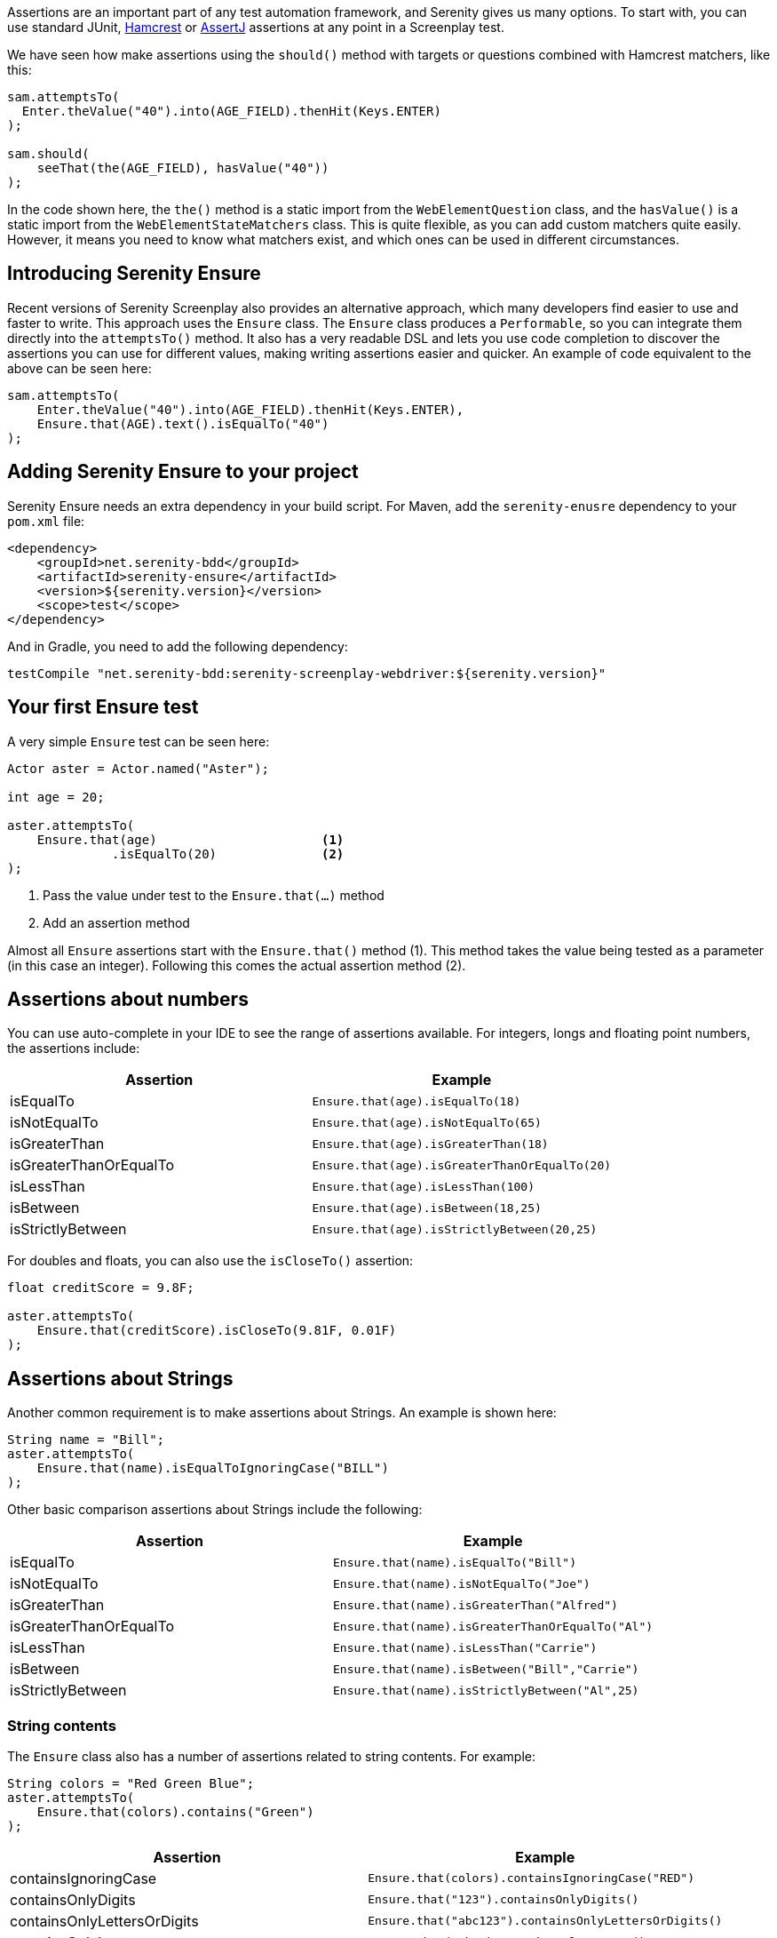 Assertions are an important part of any test automation framework, and Serenity gives us many options. To start with, you can use standard JUnit, http://hamcrest.org/[Hamcrest] or https://joel-costigliola.github.io/assertj/[AssertJ] assertions at any point in a Screenplay test.

We have seen how make assertions using the `should()` method with targets or questions combined with Hamcrest matchers, like this:

[source,java]
-----
sam.attemptsTo(
  Enter.theValue("40").into(AGE_FIELD).thenHit(Keys.ENTER)
);

sam.should(
    seeThat(the(AGE_FIELD), hasValue("40"))
);
-----

In the code shown here, the `the()` method is a static import from the `WebElementQuestion` class, and the `hasValue()` is a static import from the `WebElementStateMatchers` class.
This is quite flexible, as you can add custom matchers quite easily. However, it means you need to know what matchers exist, and which ones can be used in different circumstances.

## Introducing Serenity Ensure
Recent versions of Serenity Screenplay also provides an alternative approach, which many developers find easier to use and faster to write. This approach uses the `Ensure` class. The `Ensure` class produces a `Performable`, so you can integrate them directly into the `attemptsTo()` method. It also has a very readable DSL and lets you use code completion to discover the assertions you can use for different values, making writing assertions easier and quicker. An example of code equivalent to the above can be seen here:

[source,java]
-----
sam.attemptsTo(
    Enter.theValue("40").into(AGE_FIELD).thenHit(Keys.ENTER),
    Ensure.that(AGE).text().isEqualTo("40")
);
-----

## Adding Serenity Ensure to your project

Serenity Ensure needs an extra dependency in your build script. For Maven, add the `serenity-enusre` dependency to your `pom.xml` file:

[source,xml]
-----
<dependency>
    <groupId>net.serenity-bdd</groupId>
    <artifactId>serenity-ensure</artifactId>
    <version>${serenity.version}</version>
    <scope>test</scope>
</dependency>
-----

And in Gradle, you need to add the following dependency:

[source,gradle]
-----
testCompile "net.serenity-bdd:serenity-screenplay-webdriver:${serenity.version}"
-----

## Your first Ensure test

A very simple `Ensure` test can be seen here:

[source,java]
-----
Actor aster = Actor.named("Aster");

int age = 20;

aster.attemptsTo(
    Ensure.that(age)                      <1>
              .isEqualTo(20)              <2>
);
-----
<1> Pass the value under test to the `Ensure.that(...)` method
<2> Add an assertion method

Almost all `Ensure` assertions start with the `Ensure.that()` method (1).
This method takes the value being tested as a parameter (in this case an integer).
Following this comes the actual assertion method (2).

## Assertions about numbers

You can use auto-complete in your IDE to see the range of assertions available.
For integers, longs and floating point numbers, the assertions include:

[options="header"]
|====
| Assertion              | Example
| isEqualTo              | `Ensure.that(age).isEqualTo(18)`
| isNotEqualTo           | `Ensure.that(age).isNotEqualTo(65)`
| isGreaterThan          | `Ensure.that(age).isGreaterThan(18)`
| isGreaterThanOrEqualTo | `Ensure.that(age).isGreaterThanOrEqualTo(20)`
| isLessThan             | `Ensure.that(age).isLessThan(100)`
| isBetween              | `Ensure.that(age).isBetween(18,25)`
| isStrictlyBetween      | `Ensure.that(age).isStrictlyBetween(20,25)`
|====

For doubles and floats, you can also use the `isCloseTo()` assertion:

[source,java]
-----
float creditScore = 9.8F;

aster.attemptsTo(
    Ensure.that(creditScore).isCloseTo(9.81F, 0.01F)
);
-----

## Assertions about Strings

Another common requirement is to make assertions about Strings. An example is shown here:

[source,java]
----
String name = "Bill";
aster.attemptsTo(
    Ensure.that(name).isEqualToIgnoringCase("BILL")
);
----

Other basic comparison assertions about Strings include the following:

[options="header"]
|=======
| Assertion              | Example
| isEqualTo              | `Ensure.that(name).isEqualTo("Bill")`
| isNotEqualTo           | `Ensure.that(name).isNotEqualTo("Joe")`
| isGreaterThan          | `Ensure.that(name).isGreaterThan("Alfred")`
| isGreaterThanOrEqualTo | `Ensure.that(name).isGreaterThanOrEqualTo("Al")`
| isLessThan             | `Ensure.that(name).isLessThan("Carrie")`
| isBetween              | `Ensure.that(name).isBetween("Bill","Carrie")`
| isStrictlyBetween      | `Ensure.that(name).isStrictlyBetween("Al",25)`
|=======

### String contents

The `Ensure` class also has a number of assertions related to string contents.
For example:

[source,java]
----
String colors = "Red Green Blue";
aster.attemptsTo(
    Ensure.that(colors).contains("Green")
);
----

[options="header"]
|=======
| Assertion                   | Example
| containsIgnoringCase        | `Ensure.that(colors).containsIgnoringCase("RED")`
| containsOnlyDigits          | `Ensure.that("123").containsOnlyDigits()`
| containsOnlyLettersOrDigits | `Ensure.that("abc123").containsOnlyLettersOrDigits()`
| containsOnlyLetters         | `Ensure.that("abc").containsOnlyLetters()`
| containsWhitespaces         | `Ensure.that("Red Green").containsWhitespaces()`
| containsOnlyWhitespaces     | `Ensure.that("   ").containsOnlyWhitespaces()`
| startsWith                  | `Ensure.that(colors).startsWith("Red")`
| endsWith                    | `Ensure.that(colors).endsWith("Blue")`
| matches                     | `Ensure.that(colors).matches("Red (.*) Blue")`
| doesNotContain              | `Ensure.that(colors).doesNotContain("cyan")`
| isBlank()                   | `Ensure.that("  ").isBlank()`
| isNotBlank()                | `Ensure.that(colors).isNotBlank()`
| isEmpty()                   | `Ensure.that("").isEmpty()`
| isNotEmpty()                | `Ensure.that(colors).isNotEmpty()`
| isInLowerCase()             | `Ensure.that("red").isInLowerCase()`
| isInUpperCase()             | `Ensure.that("RED").isInUpperCase()`
| isSubstringOf               | `Ensure.that("Green").isSubstringOf(colors)`
|=======

### String Size
There are also some assertions to check the length of the string
For example:

[source,java]
----
String colors = "Red Green Blue";
aster.attemptsTo(
    Ensure.that(colors).hasSizeGreaterThan(3)
);
----

[options="header"]
|=======
| Assertion                   | Example
| hasSize                     | `Ensure.that("red").hasSize(3)`
| hasSizeGreaterThan          | `Ensure.that("red").hasSizeGreaterThan(2)`
| hasSizeGreaterThanOrEqualTo | `Ensure.that("red").hasSizeGreaterThanOrEqualTo(3)`
| hasSizeLessThan             | `Ensure.that("red").hasSizeLessThan(4)`
| hasSizeLessThanOrEqualTo    | `Ensure.that("red").hasSizeLessThanOrEqualTo(3)`
| hasSizeBetween              | `Ensure.that("red").hasSizeBetween(1,5)`
| hasLineCount                | `Ensure.that(colors).hasLineCount(1)`
|=======

## Assertions using Lambda expressions

Another useful trick is to use a Java 8 Lambda expression to do the check.
You can use the `Ensure.that(...).matches(...)` construct to pass in a lambda predicate which will determine whether the `Ensure` statement should pass or fail.

For example:

[source,java]
----
String actualColor = "green";

aster.attemptsTo(
    Ensure.that(actualColor).matches("is an RGB color",        <1>
                              color -> color.equals("red")     <2>
                                       || color.equals("blue")
                                       || color.equals("green"))
);
----

1. A plain English description of the lambda, which will appear in the reports
2. A predicate that takes the parameter type passed to the `Ensure.that()` method, and returns a boolean.

## Negative assertions

You can negate an `Ensure.that()` statement simply by including the `not()` method. For example:

[source,java]
----
String colors = "Red Green Blue";
aster.attemptsTo(
    Ensure.that(colors).not().contains("Cyan")
);
----

## Working with dates and times

The `Ensure` class provides a few special methods for dates and times.
For `LocalTime` variables, we can use `Ensure.that(...).isBefore()` and `Ensure.that(...).isAfter()` to compare two times, as we can see here:

[source,java]
----
LocalTime tenInTheMorning = LocalTime.of(10,0);
LocalTime twoInTheAfternoon = LocalTime.of(14,0);

aster.attemptsTo(
    Ensure.that(tenInTheMorning).isBefore(twoInTheAfternoon)
);
----

For `LocalDate` variables, we have `isBefore()` and `isAfter()`, as well as a number of others,
such as the `isDayOfWeek()` method illustrated here:

[source,java]
----
LocalDate firstOfJanuary = LocalDate.of(2000,1,1);

aster.attemptsTo(
    Ensure.that(firstOfJanuary).isDayOfWeek(DayOfWeek.SATURDAY)
);
----

Other date-related assertions include:

[options="header"]
|=======
| Assertion       | Example
| isDayOfWeek     | `Ensure.that(firstOfJanuary).isDayOfWeek(SATURDAY)`
| isDayOfMonth    | `Ensure.that(firstOfJanuary).isDayOfMonth(1)`
| isInTheMonthOf  | `Ensure.that(firstOfJanuary).isInTheMonthOf(JANUARY)`
| isTheYear       | `Ensure.that(firstOfJanuary).isTheYear(2000)`
|=======

## Working with collections

The `Ensure` class gives you a range of methods to make assertions about collections.
This can be as simple as checking whether an element appears in a collection:
we can do this using the `Ensure.that(...).isIn(...)` construct:

[source,java]
----
List<String> colors = Arrays.asList("red", "green", "blue");

aster.attemptsTo(
    Ensure.that("red").isIn(colors)
);
----

Suppose we had the following lists:
[source,java]
----
List<String> sameColors = Arrays.asList("red", "green", "blue");
List<String> differentColors = Arrays.asList("red", "green", "cyan");
List<String> allColors = Arrays.asList("red", "green", "blue","yellow","cyan");
List<String> lastColors = Arrays.asList("yellow","cyan");
List<String> redAndPink = Arrays.asList("red", "pink");
List<String> noColors = Arrays.asList();
----

Here are some examples of other assertion methods using these collections:

### Assertions about list equality and size

The following assertions are useful if you need to check the size of a collection,
or whether it is equivalent to another collection.

[options="header"]
|=======
| Assertion          | Example
| isEqualTo          | `Ensure.that(colors).isEqualTo(sameColors)`
| isEmpty            | `Ensure.that(noColors).isEmpty()`
| isNotEmpty         | `Ensure.that(colors).isNotEmpty()`
| hasSize            | `Ensure.that(colors).hasSize(3)`
| hasSizeGreaterThan | `Ensure.that(colors).hasSizeGreaterThan(2)`
| hasSizeLessThan    | `Ensure.that(colors).hasSizeLessThan(4)`
| hasSizeBetween     | `Ensure.that(colors).hasSizeBetween(2,4)`
| hasSameSizeAs      | `Ensure.that(colors).hasSameSize(differentColors)`
|=======

### Assertions about list contents

Often we need to check the contents of a collection.
We can do this using a range of _contains_ assertions, as illustrated here:

[source,java]
----
List<String> colors = Arrays.asList("red", "green", "blue");

aster.attemptsTo(
    Ensure.that(contains).contains("red")
);
----

Some of the other _contains_ assertions are listed in the table below:

[options="header"]
|=======
| Assertion                 | Example
| contains                  | `Ensure.that(colors).contains("red","blue")`
| containsAnyOf             | `Ensure.that(colors).anyOf("red","pink")`
| containsOnly              | `Ensure.that(colors).containsOnly("blue","green","red")`
| containsExactly           | `Ensure.that(colors).containsExactly("red","blue","green")`
| containsExactlyInAnyOrder | `Ensure.that(colors).containsExactly("red","blue","green")`
| doesNotContain            | `Ensure.that(colors).doesNotContain("pink")`
| containsElementsFrom      | `Ensure.that(allColors).containsElementsFrom(colors)`
| containsAnyElementsOf     | `Ensure.that(colors).containsAnyElementsOf(redAndPink)`
| containsExactlyElementsOf | `Ensure.that(colors).containsExactlyElementsOf(sameColors)`
| isASubsetOf               | `Ensure.that(colors).isASubsetOf(allColors)`
| doesNotHaveDuplicates     | `Ensure.that(colors).doesNotHaveDuplicates()`
| startsWith                | `Ensure.that(colors).startsWith("red", "green")`
| startsWithElementsFrom    | `Ensure.that(allColors).startsWithElementsFrom(colors)`
| endsWith                  | `Ensure.that(colors).endsWith("green","blue")`
| endWithElementsFrom       | `Ensure.that(allColors).endWithElementsFrom(lastColors)`
|=======

### Matching list elements with Java 8 Lambdas

Lambda expressions provide a powerful way of making arbitrary assertions about the contents of a collection.
We can use the `Ensure.that(...).allMatch()`, `Ensure.that(...).anyMatch()` and `Ensure.that(...).noneMatch()` to do this.
For example, the following code asserts that each element in a collection is 4 characters long:

[source,java]
----
List<String> colors = ImmutableList.of("blue", "cyan", "pink");

aster.attemptsTo(
    Ensure.that(colors).allMatch("4 characters long",
                                 it -> it.length() == 4)
);
----

Note that when we use a Lambda expression, we need to include a description of the expectation before providing the lambda expression itself.
This description will be used in the reports should the assertion fail.

The _anyMatch_ method checks that there exists at least one element in a collection that matches a specified predicate.
An example is shown here:
[source,java]
----
@Test
public void shouldContainAtLeastOnePrimaryColor() {
    Actor aster = Actor.named("Aster");
    List<String> colors = ImmutableList.of("blue", "cyan", "pink");

    aster.attemptsTo(
        Ensure.that(colors).anyMatch("is a primary color",
                                     it ->  isAPrimaryColor(it))
    );
}

private boolean isAPrimaryColor(String color) {
    return  (color == "red")
            || (color == "green")
            || (color == "blue");
}
----

The _noneMatch_ method checks that no elements exist in a collection that match a certain condition.

[source,java]
----
List<String> colors = ImmutableList.of("orange", "cyan", "pink");

aster.attemptsTo(
    Ensure.that(colors).noneMatch("is a primary color",
                                  it ->  isAPrimaryColor(it))
);
----

You can also check for specific numbers of elements, using `atLeast`, `noMoreThan`, and `exactly`.
For example:

[source,java]
----
List<String> colors = ImmutableList.of("blue", "cyan", "red","pink");

aster.attemptsTo(
    Ensure.that(colors).atLeast(2, "is a primary color",
                                it ->  isAPrimaryColor(it))
);
----

### Using Named Expectations

If you have commonly used predicates in your test code, you can use the `NamedException` to make your code more concise.
For example, here we define a `NamedException` that matches primary colors:

[source,java]
-----
private static final  NamedExpectation<String> IS_A_PRIMARY_COLOR
        = new NamedExpectation<>("is a primary color",
                               color -> (color.equals("red"))
                                        || (color.equals("green"))
                                        || (color.equals("blue")));
-----

We could use this in the `Ensure.that()` method like this:

[source,java]
----
aster.attemptsTo(
    Ensure.that(colors).anyMatch(IS_A_PRIMARY_COLOR)
);
----

## Working with web elements

When writing UI tests, we need to make assertions about the state of elements on a web page.
The `Ensure` class makes this an easy task.

We can make assertions about `Target` elements directly using the `Ensure.that()` method.

[source,java]
----
Target FIRST_NAME = Target.the("First name field").locatedBy("#firstName")

aster.attemptsTo(
    Ensure.that(FIRST_NAME).value().isEqualTo("Joe"),
);
----

A more flexible approach is to use the `ElementLocated` class to identify an element.
We can also locate elements using `By` locators or CSS/XPath strings.
The following code uses the `Ensure.that()` and `ElementLocated.by()` methods to check
whether the element located by the CSS selector "#firstName" is displayed:

[source,java]
----
aster.attemptsTo(
    Ensure.that(ElementLocated.by("#firstName")).isDisplayed(),
);
----

The `ElementLocated.by()` will work with `By` locators, XPath/CSS strings or `Target` elements,
which means that you can easily decouple your locator strategy from your assertions.

### Simple web element assertions

The most simple assertions about web elements are boolean checks about the state of the element.
The `Ensure.that(...).is...` assertions let you make assertions about whether an element
is displayed or disabled.

[options="header"]
|=======
| Assertion          | Example
| isDisplayed        | `Ensure.that(FIRST_NAME).isDisplayed()`
| isDisabled         | `Ensure.that(FIRST_NAME).isDisabled()`
| isEnabled          | `Ensure.that(FIRST_NAME).isEnabled()`
|=======

### Checking text content and field values

Checking field values and text content is the bread-and-butter of many web tests.
You can use `Ensure.that(...).value()` to read the value attribute of a field, as shown here:

[source,java]
----
aster.attemptsTo(
    Ensure.that(FIRST_NAME).value().startsWith("Joe"),
);
----

The `Ensure.that(...).text()` method lets you read the text of the element:

[source,java]
----
aster.attemptsTo(
    Ensure.that(SEARCH_RESULTS_SUMMARY)
          .text()
          .endsWith("results for 'Serenity'"),
);
----

You can also read the text contents of an element using `Ensure.that(...).textContent()`.
The text content is the value of the `textContent` CSS attribute.

This value is available even when an element is not visible,
making it useful in cases where you need to read a full set of values, even those not currently visible on the page.

The most important `Ensure.that(...)` methods for web elements include the following:

[options="header"]
|=======
| Assertion           | Example
| value               | `Ensure.that(FIRST_NAME).value().isEqualTo("Joe")`
| text                | `Ensure.that(DESCRIPTION).text().isNotEmpty()`
| textContent         | `Ensure.that(DESCRIPTION).textContent().isNotEmpty()`
| attribute           | `Ensure.that(FIRST_NAME).attribute("title").isEqualTo("First name")`
| selectedValue       | `Ensure.that(COLORS).selectedValue().isEqualTo("green")`
| selectedVisibleText | `Ensure.that(COLORS).selectedVisibleText().isEqualTo("Green")`
| hasCssClass         | `Ensure.that(COLORS).hasCssClass("color-list")`
| containsElements    | `Ensure.that(RESULT_LIST).containsElements(".result-details")`
|=======

All of these methods allow you to make all of the String assertions we saw earlier.

### Converting values to different types

Sometimes it is useful to be able to make assertions about non-String types.
For example:

[source,java]
----
aster.attemptsTo(
    Ensure.that(ElementLocated.by("#itemCount"))
          .value()
          .asAnInteger()
          .isGreaterThanOrEqualTo(2)
);
----

The main conversion methods include:

[options="header"]
|=======
| Assertion     | Example
| asAnInteger   | `Ensure.that(ITEM_COUNT).value().asAnInteger().isEqualTo(2)`
| asADouble     | `Ensure.that(TOTAL_COST).value().asADouble().isEqualTo(99.99d)`
| asAFloat      | `Ensure.that(TOTAL_COST).value().asAFloat().isCloseTo(99.99f,0.01f)`
| asABigDecimal | `Ensure.that(TOTAL_COST).value().asABigDecimal().isEqualTo(new BigDecimal("99.99"))`
| asADate       | `Ensure.that(CURRENT_DATE).value().asADate().isEqualTo(expectedLocalDate)`
| asATime       | `Ensure.that(CURRENT_TIME).value().asATime().isEqualTo(expectedLocalTime)`
| asABoolean    | `Ensure.that(SOME_FLAG).value().asABoolean().isTrue()`
|=======

If a date or time value uses as non-standard format, we can pass a format string to the `asADate()` or `asATime()` methods:
[source,java]
----
aster.attemptsTo(
    Ensure.that(ElementLocated.by("#currentDate"))
          .value()
          .asADate("dd-MM-yyyy")
          .isBefore(dateLimit)
);
----

### Making assertions about collections of web elements

You can make assertions about multiple values, for example, all the titles of a list of search results.

One way to do this is to use the `Ensure.thatTheSetOf()` method (or its synonym, `Ensure.thatAmongst()`).
This method takes a `Target` or a locator, and lets you apply the

[source,java]
----
aster.attemptsTo(
        Ensure.thatTheSetOf(ElementsLocated.by(".train-line"))
              .hasSizeGreaterThan(5)
);
----

We can also use static methods defined in `TheMatchingElement` to perform commonly used checks on web elements, e.g.

[source,java]
----
aster.attemptsTo(
        Ensure.thatTheSetOf(ElementsLocated.by(".train-line"))
              .allMatch(TheMatchingElement.containsText("Line"))
);
----

The main methods defined in the `TheMatchingElement` class include:

[options="header"]
|=======
| Assertion        | Example
| isDisplayed      | `Ensure.thatTheSetOf(RESULTS).allMatch(isDisplayed())`
| isNotDisplayed   | `Ensure.thatTheSetOf(RESULTS).noneMatch(isNotDisplayed())`
| isDisabled       | `Ensure.thatTheSetOf(INPUT_FIELDS).atLeast(1, isDisabled())`
| isNotDisabled    | `Ensure.thatTheSetOf(INPUT_FIELDS).atLeast(1, isNotDisabled())`
| isEnabled        | `Ensure.thatTheSetOf(INPUT_FIELDS).atLeast(1, isEnabled())`
| isNotEnabled     | `Ensure.thatTheSetOf(INPUT_FIELDS).atLeast(1, isNotEnabled())`
| hasCssClass      | `Ensure.thatTheSetOf(RESULTS).noMoreThan(1, hasCssClass("selected"))`
| hasValue         | `Ensure.thatTheSetOf(RESULTS).anyMatch(hasValue("red"))`
| containsText     | `Ensure.thatTheSetOf(RESULTS).anyMatch(containsText("Red"))`
| containsOnlyText | `Ensure.thatTheSetOf(RESULTS).anyMatch(containsOnlyText("Red Car"))`
| containsElementsLocatedBy | `Ensure.thatTheSetOf(RESULTS).anyMatch(containsElementsLocatedBy(".model"))`
|=======

We can also make assertions about collections of matching values or the text contents of matching elements.
We can do this using the `Ensure.that(...).values()`, `Ensure.that(...).textValues()` and `Ensure.that(...).textContentValues()`.
For example:

[source,java]
----
aster.attemptsTo(
    Ensure.that(ElementLocated.by("#colors option"))
          .values()
          .contains("red","blue","green")
);
----

### Waiting for elements and defining timeouts

When working with asynchronous web applications, an element may not be immediately ready when a test interacts with it.
By default, Serenity will wait for 5 seconds for an element to be present.
Using the `Ensure` class, we can fine-tune the amount of time we need to wait for an element to become available.
For example:

[source,java]
----
Target SLOW_FIELD = Target.the("Slow field")
                          .locatedBy("#slow")

aster.attemptsTo(
        Ensure.that(SLOW_FIELD
                    .waitingForNoMoreThan(Duration.ofSeconds(10)))
              .value()
              .isEqualTo("Marseille")
);
----

We can also build a delay into a `Target` field, if the same delay should be applied everywhere the element is used:

[source,java]
----
Target SLOW_FIELD = Target.the("Slow field")
                      .locatedBy("#slow")
                      .waitingForNoMoreThan(Duration.ofSeconds(5))
----

### Making assertions about the current page

There are also some `Ensure` methods that allow us to make basic assertions about the page itself.
For example, you can check the page title like this:

[source,java]
----
aster.attemptsTo(
        Ensure.thatTheCurrentPage().title().isEqualTo("Some Title")
);
----

Page-level assertions also include `currentUrl()`, `pageSource()` and `windowHandle()`.

## Working with Screenplay Questions

So far we have been using the `Ensure.that*` methods with web page locators and with field values.
We can also use `Ensure.that*` methods with arbitrary Screenplay questions.
This can be used to write custom `Question` classes or methods that query the state of the application
without using the UI, or which do more tailored queries of the UI.

For example,

[source,java]
----
public Question<Integer> countOf(String todoItem) {
    return Question.about("todo status").answeredBy(
            actor -> // return some value related to a particular todo item
    );
}
----

We could then use the `Ensure.thatTheAnswerTo()`  method to check the result of this question:
[source,java]
----
aster.attemptsTo(
        Ensure.thatTheAnswerTo("the count",
                               countOf("some-todo-item"))
              .isEqualTo(1)
);
----

We can also work with `Question` classes that return collections, using the `Ensure.thatTheAnswersTo()` method.
Suppose we had a Question that returned a list of Strings:
[source,java]
----
Question<Collection<String>> colors() {
    return Question.about("colors").answeredBy(
            actor -> // returns "red","green","blue"
    );
}
----

We could then use the `Ensure.thatTheAnswersTo()` method to make an assertion about this question:
[source,java]
----
aster.attemptsTo(
        Ensure.thatTheAnswersTo(colors()).contains("red")
);
----

## Reporting and hiding Ensure steps

Each `Ensure` performable will be reported in the Serenity report as a separate step, including a short description of the expectation.
Sometimes, however, we want to use the `Ensure` statement as a way to make sure the application is ready to continue the tests.
In these cases, we may prefer to leave the `Ensure` statement out of the reports.

We can do this using the `silently()` method:

[source,java]
----
aster.attemptsTo(
    Ensure.that(ElementLocated.by("#firstName"))
          .silently()
          .isDisplayed()
);
----
